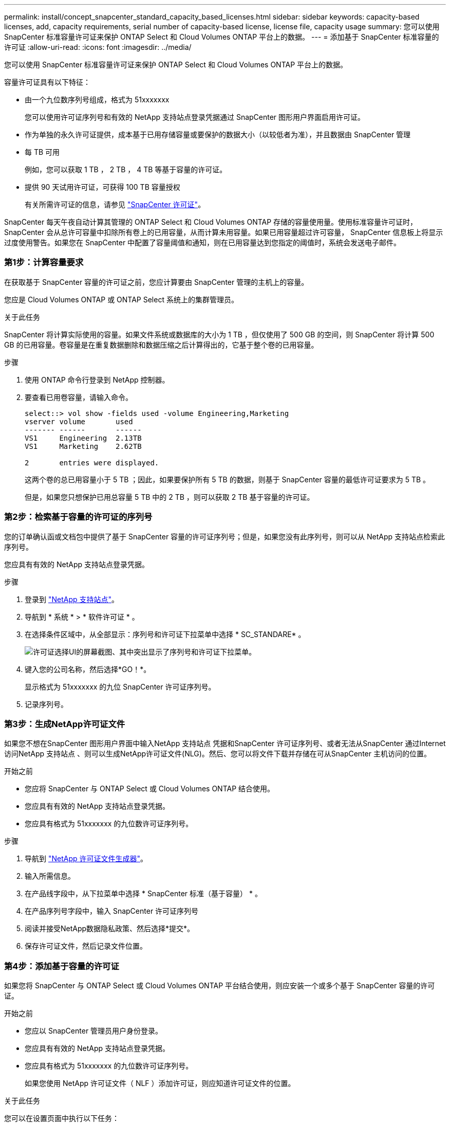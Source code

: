 ---
permalink: install/concept_snapcenter_standard_capacity_based_licenses.html 
sidebar: sidebar 
keywords: capacity-based licenses, add, capacity requirements, serial number of capacity-based license, license file, capacity usage 
summary: 您可以使用 SnapCenter 标准容量许可证来保护 ONTAP Select 和 Cloud Volumes ONTAP 平台上的数据。 
---
= 添加基于 SnapCenter 标准容量的许可证
:allow-uri-read: 
:icons: font
:imagesdir: ../media/


[role="lead"]
您可以使用 SnapCenter 标准容量许可证来保护 ONTAP Select 和 Cloud Volumes ONTAP 平台上的数据。

容量许可证具有以下特征：

* 由一个九位数序列号组成，格式为 51xxxxxxx
+
您可以使用许可证序列号和有效的 NetApp 支持站点登录凭据通过 SnapCenter 图形用户界面启用许可证。

* 作为单独的永久许可证提供，成本基于已用存储容量或要保护的数据大小（以较低者为准），并且数据由 SnapCenter 管理
* 每 TB 可用
+
例如，您可以获取 1 TB ， 2 TB ， 4 TB 等基于容量的许可证。

* 提供 90 天试用许可证，可获得 100 TB 容量授权
+
有关所需许可证的信息，请参见 link:../install/concept_snapcenter_licenses.html["SnapCenter 许可证"^]。



SnapCenter 每天午夜自动计算其管理的 ONTAP Select 和 Cloud Volumes ONTAP 存储的容量使用量。使用标准容量许可证时， SnapCenter 会从总许可容量中扣除所有卷上的已用容量，从而计算未用容量。如果已用容量超过许可容量， SnapCenter 信息板上将显示过度使用警告。如果您在 SnapCenter 中配置了容量阈值和通知，则在已用容量达到您指定的阈值时，系统会发送电子邮件。



=== 第1步：计算容量要求

在获取基于 SnapCenter 容量的许可证之前，您应计算要由 SnapCenter 管理的主机上的容量。

您应是 Cloud Volumes ONTAP 或 ONTAP Select 系统上的集群管理员。

.关于此任务
SnapCenter 将计算实际使用的容量。如果文件系统或数据库的大小为 1 TB ，但仅使用了 500 GB 的空间，则 SnapCenter 将计算 500 GB 的已用容量。卷容量是在重复数据删除和数据压缩之后计算得出的，它基于整个卷的已用容量。

.步骤
. 使用 ONTAP 命令行登录到 NetApp 控制器。
. 要查看已用卷容量，请输入命令。
+
[listing]
----
select::> vol show -fields used -volume Engineering,Marketing
vserver volume       used
------- ------       ------
VS1     Engineering  2.13TB
VS1     Marketing    2.62TB

2	entries were displayed.
----
+
这两个卷的总已用容量小于 5 TB ；因此，如果要保护所有 5 TB 的数据，则基于 SnapCenter 容量的最低许可证要求为 5 TB 。

+
但是，如果您只想保护已用总容量 5 TB 中的 2 TB ，则可以获取 2 TB 基于容量的许可证。





=== 第2步：检索基于容量的许可证的序列号

您的订单确认函或文档包中提供了基于 SnapCenter 容量的许可证序列号；但是，如果您没有此序列号，则可以从 NetApp 支持站点检索此序列号。

您应具有有效的 NetApp 支持站点登录凭据。

.步骤
. 登录到 http://mysupport.netapp.com/["NetApp 支持站点"^]。
. 导航到 * 系统 * > * 软件许可证 * 。
. 在选择条件区域中，从全部显示：序列号和许可证下拉菜单中选择 * SC_STANDARE* 。
+
image::../media/nss_license_selection.gif[许可证选择UI的屏幕截图、其中突出显示了序列号和许可证下拉菜单。]

. 键入您的公司名称，然后选择*GO！*。
+
显示格式为 51xxxxxxx 的九位 SnapCenter 许可证序列号。

. 记录序列号。




=== 第3步：生成NetApp许可证文件

如果您不想在SnapCenter 图形用户界面中输入NetApp 支持站点 凭据和SnapCenter 许可证序列号、或者无法从SnapCenter 通过Internet访问NetApp 支持站点 、则可以生成NetApp许可证文件(NLG)。然后、您可以将文件下载并存储在可从SnapCenter 主机访问的位置。

.开始之前
* 您应将 SnapCenter 与 ONTAP Select 或 Cloud Volumes ONTAP 结合使用。
* 您应具有有效的 NetApp 支持站点登录凭据。
* 您应具有格式为 51xxxxxxx 的九位数许可证序列号。


.步骤
. 导航到 https://register.netapp.com/register/eclg.xwic["NetApp 许可证文件生成器"^]。
. 输入所需信息。
. 在产品线字段中，从下拉菜单中选择 * SnapCenter 标准（基于容量） * 。
. 在产品序列号字段中，输入 SnapCenter 许可证序列号
. 阅读并接受NetApp数据隐私政策、然后选择*提交*。
. 保存许可证文件，然后记录文件位置。




=== 第4步：添加基于容量的许可证

如果您将 SnapCenter 与 ONTAP Select 或 Cloud Volumes ONTAP 平台结合使用，则应安装一个或多个基于 SnapCenter 容量的许可证。

.开始之前
* 您应以 SnapCenter 管理员用户身份登录。
* 您应具有有效的 NetApp 支持站点登录凭据。
* 您应具有格式为 51xxxxxxx 的九位数许可证序列号。
+
如果您使用 NetApp 许可证文件（ NLF ）添加许可证，则应知道许可证文件的位置。



.关于此任务
您可以在设置页面中执行以下任务：

* 添加许可证
* 查看许可证详细信息以快速查找有关每个许可证的信息。
* 如果要替换现有许可证，例如，要更新许可证容量或更改阈值通知设置，请修改许可证。
* 如果要替换现有许可证或不再需要许可证，请删除此许可证。
+

NOTE: 无法使用 SnapCenter 图形用户界面删除试用许可证（序列号以 50 结尾）。添加已获取的基于 SnapCenter 标准容量的许可时，试用许可证会自动被覆盖。



.步骤
. 在左侧导航窗格中，选择*Settings*。
. 在设置页面中，选择*软件*。
. 在“软件”页面的“许可证”部分中，选择*Add*image:../media/add_policy_from_resourcegroup.gif["从资源组添加策略"]()。
. 在添加 SnapCenter 许可证向导中，选择以下方法之一以获取要添加的许可证：
+
|===
| 对于此字段 ... | 执行此操作 ... 


 a| 
输入 NetApp 支持站点 (NSS) 登录凭据以导入许可证
 a| 
.. 输入您的 NSS 用户名。
.. 输入 NSS 密码。
.. 输入基于控制器的许可证的序列号。




 a| 
NetApp 许可证文件
 a| 
.. 浏览到许可证文件的位置，然后选择它。
.. 选择 * 打开 * 。


|===
. 在 Notifications 页面中，输入 SnapCenter 发送电子邮件， EMS 和 AutoSupport 通知的容量阈值。
+
默认阈值为 90% 。

. 要为电子邮件通知配置SMTP服务器，请选择*Settings*>*Global Settings*>*Notification Server Settings*，然后输入以下详细信息：
+
|===
| 对于此字段 ... | 执行此操作 ... 


 a| 
电子邮件首选项
 a| 
选择 * 始终 * 或 * 从不 * 。



 a| 
提供电子邮件设置
 a| 
如果选择 * 始终 * ，请指定以下内容：

** 发件人电子邮件地址
** 收件人电子邮件地址
** 可选：编辑默认主题行
+
默认主题如下所示： SnapCenter 许可证容量通知。



|===
. 如果要将事件管理系统（ EMS ）消息发送到存储系统系统系统日志或将 AutoSupport 消息发送到存储系统以处理失败的操作，请选中相应的复选框。建议启用AutoSupport 以帮助您解决可能遇到的问题。
. 选择 * 下一步 * 。
. 查看摘要，然后选择*完成*。

